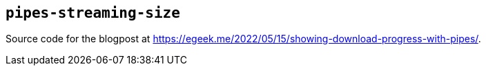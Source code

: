 ## `pipes-streaming-size`

Source code for the blogpost at https://egeek.me/2022/05/15/showing-download-progress-with-pipes/.
